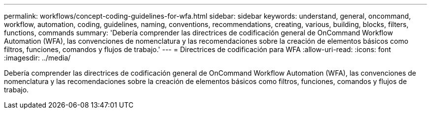 ---
permalink: workflows/concept-coding-guidelines-for-wfa.html 
sidebar: sidebar 
keywords: understand, general, oncommand, workflow, automation, coding, guidelines, naming, conventions, recommendations, creating, various, building, blocks, filters, functions, commands 
summary: 'Debería comprender las directrices de codificación general de OnCommand Workflow Automation (WFA), las convenciones de nomenclatura y las recomendaciones sobre la creación de elementos básicos como filtros, funciones, comandos y flujos de trabajo.' 
---
= Directrices de codificación para WFA
:allow-uri-read: 
:icons: font
:imagesdir: ../media/


[role="lead"]
Debería comprender las directrices de codificación general de OnCommand Workflow Automation (WFA), las convenciones de nomenclatura y las recomendaciones sobre la creación de elementos básicos como filtros, funciones, comandos y flujos de trabajo.
